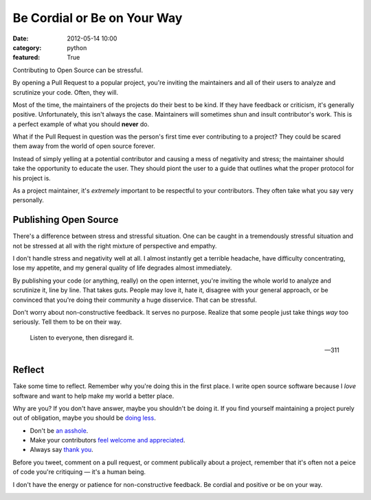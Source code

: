 Be Cordial or Be on Your Way
==============================

:date: 2012-05-14 10:00
:category: python
:featured: True


Contributing to Open Source can be stressful.

By opening a Pull Request to a popular project, you're inviting the maintainers and all of their users to analyze and scrutinize your code. Often, they will.

Most of the time, the maintainers of the projects do their best to be kind. If they have feedback or criticism, it's generally positive. Unfortunately, this isn't always the case. Maintainers will sometimes shun and insult contributor's work. This is a perfect example of what you should **never** do.

What if the Pull Request in question was the person's first time ever contributing to a project? They could be scared them away from the world of open source forever.

Instead of simply yelling at a potential contributor and causing a mess of negativity and stress; the maintainer should take the opportunity to educate the user. They should piont the user to a guide that outlines what the proper protocol for his project is.

As a project maintainer, it's *extremely* important to be respectful to your contributors. They often take what you say very personally.

Publishing Open Source
----------------------


There's a difference between stress and stressful situation. One can be caught in a tremendously stressful situation and not be stressed at all with the right mixture of perspective and empathy.

I don't handle stress and negativity well at all. I almost instantly get a terrible headache, have difficulty concentrating, lose my appetite, and my general quality of life degrades almost immediately.

By publishing your code (or anything, really) on the open internet, you're inviting the whole world to analyze and scrutinize it, line by line. That takes guts. People may love it, hate it, disagree with your general approach, or be convinced that you're doing their community a huge disservice. That can be stressful.


Don't worry about non-constructive feedback. It serves no purpose. Realize that some people just take things *way* too seriously. Tell them to be on their way.

.. epigraph::

   Listen to everyone, then disregard it.

   -- 311

Reflect
-------

Take some time to reflect. Remember why you're doing this in the first place. I write open source software because I *love* software and want to help make my world a better place.

Why are you? If you don't have answer, maybe you shouldn't be doing it. If you find yourself maintaining a project purely out of obligation, maybe you should be `doing less <http://geemus.com/blog/2011/11/27/less-is-more>`_.

- Don't be `an asshole <http://jacobian.org/writing/assholes/>`_.
- Make your contributors `feel welcome and appreciated <http://news.ycombinator.com/item?id=3786590>`_.
- Always say `thank you <http://www.amazon.com/gp/product/B007MXAZBW/ref=as_li_ss_tl?ie=UTF8&tag=bookforkind-20&linkCode=as2&camp=1789&creative=390957&creativeASIN=B007MXAZBW>`_.

Before you tweet, comment on a pull request, or comment publically about a project, remember that it's often not a peice of code you're critiquing — it's a human being.


I don't have the energy or patience for non-constructive feedback. Be cordial and positive or be on your way.

.. image:: http://cl.ly/240j1a2k1U3R3W3V2707/Screen%20Shot%202012-05-14%20at%203.43.08%20PM.png